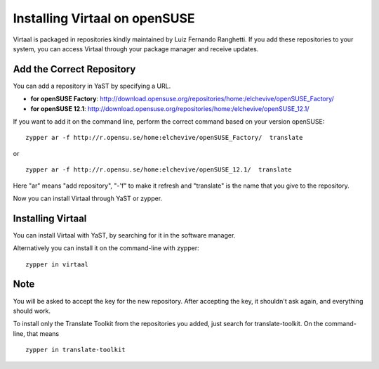 
.. _opensuse_installation#=_installing_virtaal_on_opensuse:

Installing Virtaal on openSUSE
******************************

Virtaal is packaged in repositories kindly maintained by Luiz Fernando
Ranghetti.  If you add these repositories to your system, you can access
Virtaal through your package manager and receive updates.

.. _opensuse_installation#add_the_correct_repository:

Add the Correct Repository
==========================
You can add a repository in YaST by specifying a URL.

- **for openSUSE Factory**:
  http://download.opensuse.org/repositories/home:/elchevive/openSUSE_Factory/
- **for openSUSE 12.1**:
  http://download.opensuse.org/repositories/home:/elchevive/openSUSE_12.1/

If you want to add it on the command line, perform the correct command based on
your version openSUSE::

  zypper ar -f http://r.opensu.se/home:elchevive/openSUSE_Factory/  translate

or ::

  zypper ar -f http://r.opensu.se/home:elchevive/openSUSE_12.1/  translate

Here "ar" means "add repository", "-'f" to make it refresh and "translate" is
the name that you give to the repository.

Now you can install Virtaal through YaST or zypper. 

.. _opensuse_installation#installing_virtaal:

Installing Virtaal
==================

You can install Virtaal with YaST, by searching for it in the software manager.

Alternatively you can install it on the command-line with zypper::

    zypper in virtaal

.. _opensuse_installation#note:

Note
====
You will be asked to accept the key for the new repository.  After accepting
the key, it shouldn't ask again, and everything should work.

To install only the Translate Toolkit from the repositories you added, just
search for translate-toolkit.  On the command-line, that means ::

  zypper in translate-toolkit

